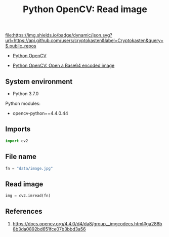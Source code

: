 #+TITLE: Python OpenCV: Read image
#+TAGS: cryptokasten, opencv, base64, python
#+PROPERTY: header-args:sh :session *shell python-opencv-read-image sh* :results silent raw
#+PROPERTY: header-args:python :session *shell python-opencv-read-image python* :results silent raw
#+OPTIONS: ^:nil

[[https://github.com/cryptokasten][file:https://img.shields.io/badge/dynamic/json.svg?url=https://api.github.com/users/cryptokasten&label=Cryptokasten&query=$.public_repos]]

- [[https://github.com/cryptokasten/python-opencv][Python OpenCV]]

- [[https://github.com/cryptokasten/python-opencv-open-a-base64-encoded-image][Python OpenCV: Open a Base64 encoded image]]

** System environment

- Python 3.7.0

Python modules:

- opencv-python==4.4.0.44

** Imports

#+BEGIN_SRC python
import cv2
#+END_SRC

** File name

#+BEGIN_SRC python
fn = "data/image.jpg"
#+END_SRC

** Read image

#+BEGIN_SRC python
img = cv2.imread(fn)
#+END_SRC

** References

1. https://docs.opencv.org/4.4.0/d4/da8/group__imgcodecs.html#ga288b8b3da0892bd651fce07b3bbd3a56

